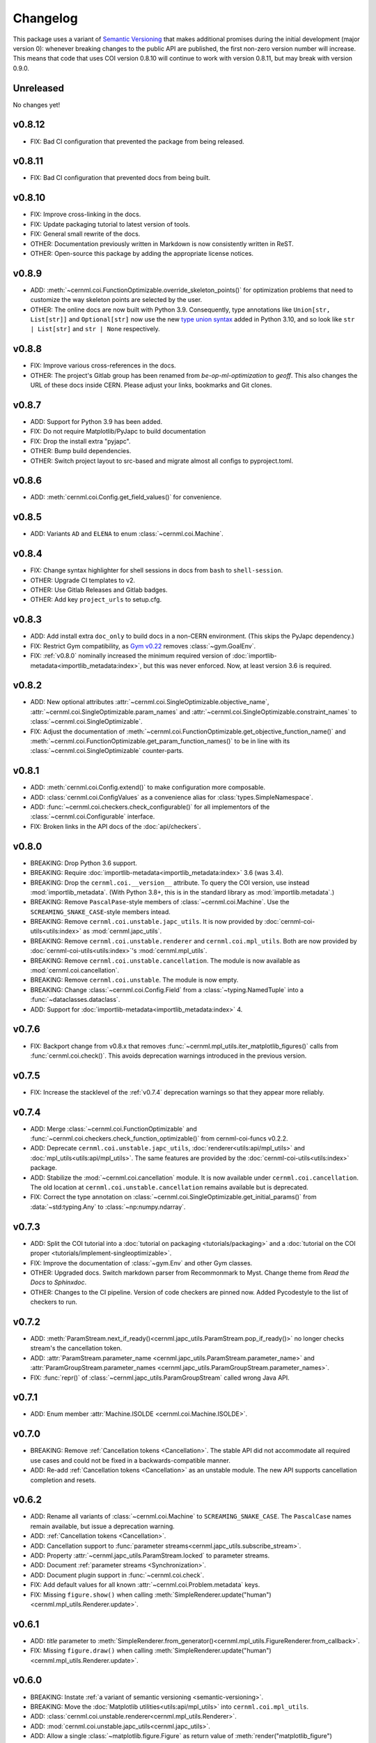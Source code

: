 ..
    SPDX-FileCopyrightText: 2020-2023 CERN
    SPDX-FileCopyrightText: 2023 GSI Helmholtzzentrum für Schwerionenforschung
    SPDX-FileNotice: All rights not expressly granted are reserved.

    SPDX-License-Identifier: GPL-3.0-or-later OR EUPL-1.2+

Changelog
=========

.. _semantic-versioning:

This package uses a variant of `Semantic Versioning`_ that makes additional
promises during the initial development (major version 0): whenever breaking
changes to the public API are published, the first non-zero version number will
increase. This means that code that uses COI version 0.8.10 will continue to
work with version 0.8.11, but may break with version 0.9.0.

.. _Semantic Versioning: https://semver.org/

Unreleased
----------

No changes yet!

v0.8.12
-------

- FIX: Bad CI configuration that prevented the package from being released.

v0.8.11
-------

- FIX: Bad CI configuration that prevented docs from being built.

v0.8.10
-------

- FIX: Improve cross-linking in the docs.
- FIX: Update packaging tutorial to latest version of tools.
- FIX: General small rewrite of the docs.
- OTHER: Documentation previously written in Markdown is now consistently written in ReST.
- OTHER: Open-source this package by adding the appropriate license notices.

v0.8.9
------

- ADD: :meth:`~cernml.coi.FunctionOptimizable.override_skeleton_points()` for optimization problems that need to customize the way skeleton points are selected by the user.
- OTHER: The online docs are now built with Python 3.9. Consequently, type annotations like ``Union[str, List[str]]`` and ``Optional[str]`` now use the new `type union syntax`_ added in Python 3.10, and so look like ``str | List[str]`` and ``str | None`` respectively.

.. _type union syntax:
   https://docs.python.org/3/whatsnew/3.10.html#pep-604-new-type-union-operator

v0.8.8
------

- FIX: Improve various cross-references in the docs.
- OTHER: The project's Gitlab group has been renamed from *be-op-ml-optimization* to *geoff*. This also changes the URL of these docs inside CERN. Please adjust your links, bookmarks and Git clones.

v0.8.7
------

- ADD: Support for Python 3.9 has been added.
- FIX: Do not require Matplotlib/PyJapc to build documentation
- FIX: Drop the install extra "pyjapc".
- OTHER: Bump build dependencies.
- OTHER: Switch project layout to src-based and migrate almost all configs to pyproject.toml.

v0.8.6
------

- ADD: :meth:`cernml.coi.Config.get_field_values()` for convenience.

v0.8.5
------

- ADD: Variants ``AD`` and ``ELENA`` to enum :class:`~cernml.coi.Machine`.

v0.8.4
------

- FIX: Change syntax highlighter for shell sessions in docs from ``bash`` to
  ``shell-session``.
- OTHER: Upgrade CI templates to v2.
- OTHER: Use Gitlab Releases and Gitlab badges.
- OTHER: Add key ``project_urls`` to setup.cfg.

v0.8.3
------

- ADD: Add install extra ``doc_only`` to build docs in a non-CERN environment. (This skips the PyJapc dependency.)
- FIX: Restrict Gym compatibility, as `Gym v0.22`_ removes :class:`~gym.GoalEnv`.
- FIX: :ref:`v0.8.0` nominally increased the minimum required version of :doc:`importlib-metadata<importlib_metadata:index>`, but this was never enforced. Now, at least version 3.6 is required.

.. _Gym v0.22: https://github.com/openai/gym/releases/tag/0.22.0

v0.8.2
------

- ADD: New optional attributes :attr:`~cernml.coi.SingleOptimizable.objective_name`, :attr:`~cernml.coi.SingleOptimizable.param_names` and :attr:`~cernml.coi.SingleOptimizable.constraint_names` to :class:`~cernml.coi.SingleOptimizable`.
- FIX: Adjust the documentation of :meth:`~cernml.coi.FunctionOptimizable.get_objective_function_name()` and :meth:`~cernml.coi.FunctionOptimizable.get_param_function_names()` to be in line with its :class:`~cernml.coi.SingleOptimizable` counter-parts.

v0.8.1
------

- ADD: :meth:`cernml.coi.Config.extend()` to make configuration more composable.
- ADD: :class:`cernml.coi.ConfigValues` as a convenience alias for :class:`types.SimpleNamespace`.
- ADD: :func:`~cernml.coi.checkers.check_configurable()` for all implementors of the :class:`~cernml.coi.Configurable` interface.
- FIX: Broken links in the API docs of the :doc:`api/checkers`.

v0.8.0
------

- BREAKING: Drop Python 3.6 support.
- BREAKING: Require :doc:`importlib-metadata<importlib_metadata:index>` 3.6 (was 3.4).
- BREAKING: Drop the ``cernml.coi.__version__`` attribute. To query the COI version, use instead :mod:`importlib_metadata`. (With Python 3.8+, this is in the standard library as :mod:`importlib.metadata`.)
- BREAKING: Remove ``PascalPase``-style members of :class:`~cernml.coi.Machine`. Use the ``SCREAMING_SNAKE_CASE``-style members intead.
- BREAKING: Remove ``cernml.coi.unstable.japc_utils``. It is now provided by :doc:`cernml-coi-utils<utils:index>` as :mod:`cernml.japc_utils`.
- BREAKING: Remove ``cernml.coi.unstable.renderer`` and ``cernml.coi.mpl_utils``. Both are now provided by :doc:`cernml-coi-utils<utils:index>`'s :mod:`cernml.mpl_utils`.
- BREAKING: Remove ``cernml.coi.unstable.cancellation``. The module is now available as :mod:`cernml.coi.cancellation`.
- BREAKING: Remove ``cernml.coi.unstable``. The module is now empty.
- BREAKING: Change :class:`~cernml.coi.Config.Field` from a :class:`~typing.NamedTuple` into a :func:`~dataclasses.dataclass`.
- ADD: Support for :doc:`importlib-metadata<importlib_metadata:index>` 4.

v0.7.6
------

- FIX: Backport change from v0.8.x that removes :func:`~cernml.mpl_utils.iter_matplotlib_figures()` calls from :func:`cernml.coi.check()`. This avoids deprecation warnings introduced in the previous version.

v0.7.5
------

- FIX: Increase the stacklevel of the :ref:`v0.7.4` deprecation warnings so that they appear more reliably.

v0.7.4
------

- ADD: Merge :class:`~cernml.coi.FunctionOptimizable` and :func:`~cernml.coi.checkers.check_function_optimizable()` from cernml-coi-funcs v0.2.2.
- ADD: Deprecate ``cernml.coi.unstable.japc_utils``, :doc:`renderer<utils:api/mpl_utils>` and :doc:`mpl_utils<utils:api/mpl_utils>`. The same features are provided by the :doc:`cernml-coi-utils<utils:index>` package.
- ADD: Stabilize the :mod:`~cernml.coi.cancellation` module. It is now available under ``cernml.coi.cancellation``. The old location at ``cernml.coi.unstable.cancellation`` remains available but is deprecated.
- FIX: Correct the type annotation on :class:`~cernml.coi.SingleOptimizable.get_initial_params()` from :data:`~std:typing.Any` to :class:`~np:numpy.ndarray`.

v0.7.3
------

- ADD: Split the COI tutorial into a :doc:`tutorial on packaging <tutorials/packaging>` and a :doc:`tutorial on the COI proper <tutorials/implement-singleoptimizable>`.
- FIX: Improve the documentation of :class:`~gym.Env` and other Gym classes.
- OTHER: Upgraded docs. Switch markdown parser from Recommonmark to Myst. Change theme from *Read the Docs* to *Sphinxdoc*.
- OTHER: Changes to the CI pipeline. Version of code checkers are pinned now. Added Pycodestyle to the list of checkers to run.

v0.7.2
------

- ADD: :meth:`ParamStream.next_if_ready()<cernml.japc_utils.ParamStream.pop_if_ready()>` no longer checks stream's the cancellation token.
- ADD: :attr:`ParamStream.parameter_name <cernml.japc_utils.ParamStream.parameter_name>` and :attr:`ParamGroupStream.parameter_names <cernml.japc_utils.ParamGroupStream.parameter_names>`.
- FIX: :func:`repr()` of :class:`~cernml.japc_utils.ParamGroupStream` called wrong Java API.

v0.7.1
------

- ADD: Enum member :attr:`Machine.ISOLDE <cernml.coi.Machine.ISOLDE>`.

v0.7.0
------

- BREAKING: Remove :ref:`Cancellation tokens <Cancellation>`. The stable API did not accommodate all required use cases and could not be fixed in a backwards-compatible manner.
- ADD: Re-add :ref:`Cancellation tokens <Cancellation>` as an unstable module. The new API supports cancellation completion and resets.

v0.6.2
------

- ADD: Rename all variants of :class:`~cernml.coi.Machine` to ``SCREAMING_SNAKE_CASE``. The ``PascalCase`` names remain available, but issue a deprecation warning.
- ADD: :ref:`Cancellation tokens <Cancellation>`.
- ADD: Cancellation support to :func:`parameter streams<cernml.japc_utils.subscribe_stream>`.
- ADD: Property :attr:`~cernml.japc_utils.ParamStream.locked` to parameter streams.
- ADD: Document :ref:`parameter streams <Synchronization>`.
- ADD: Document plugin support in :func:`~cernml.coi.check`.
- FIX: Add default values for all known :attr:`~cernml.coi.Problem.metadata` keys.
- FIX: Missing ``figure.show()`` when calling :meth:`SimpleRenderer.update("human")<cernml.mpl_utils.Renderer.update>`.

v0.6.1
------

- ADD: *title* parameter to :meth:`SimpleRenderer.from_generator()<cernml.mpl_utils.FigureRenderer.from_callback>`.
- FIX: Missing ``figure.draw()`` when calling :meth:`SimpleRenderer.update("human")<cernml.mpl_utils.Renderer.update>`.

v0.6.0
------

- BREAKING: Instate :ref:`a variant of semantic versioning <semantic-versioning>`.
- BREAKING: Move the :doc:`Matplotlib utilities<utils:api/mpl_utils>` into ``cernml.coi.mpl_utils``.
- ADD: :class:`cernml.coi.unstable.renderer<cernml.mpl_utils.Renderer>`.
- ADD: :mod:`cernml.coi.unstable.japc_utils<cernml.japc_utils>`.
- ADD: Allow a single :class:`~matplotlib.figure.Figure` as return value of :meth:`render("matplotlib_figure")<cernml.coi.Problem.render>`.

v0.5.0
------

- BREAKING: Add :meth:`cernml.coi.Problem.close`.

v0.4.7
------

- FIX: Typo in :attr:`~cernml.coi.Problem.metadata` key ``"cern.machine"``.
- FIX: Mark :attr:`~cernml.coi.Problem.metadata` as a class variable.
- FIX: Make base :attr:`~cernml.coi.Problem.metadata` a :class:`~types.MappingProxyType` to prevent accidental mutation.

v0.4.6
------

- BREAKING: Remove keyword arguments from the signature of :meth:`~cernml.coi.Problem.render`.
- ADD: Start distributing wheels.

v0.4.5
------

- ADD: Plugin entry point and logging to :func:`cernml.coi.check()`.

v0.4.4
------

- ADD: Export some (for now) undocumented helper functions from `cernml.coi.checkers<cernml.coi.check>`.

v0.4.3
------

- BREAKING: Switch to setuptools-scm for versioning.
- ADD: Unmark :meth:`~cernml.coi.Problem.render` as an abstract method.

v0.4.2
------

- ADD: Make dependency on Matplotlib optional.
- FIX: Add missing check for defined render modes to :func:`cernml.coi.check()`.

v0.4.1
------

- FIX: Expose :func:`cernml.coi.check()` argument *headless*.

v0.4.0
------

- BREAKING: Mark the package as fully type-annotated.
- BREAKING: Switch to pyproject.toml and setup.cfg based building.
- BREAKING: Rewrite ``check_env()`` as :func:`cernml.coi.check()`.
- ADD: :func:`cernml.coi.mpl_utils.iter_matplotlib_figures()<cernml.mpl_utils.iter_matplotlib_figures>`.

v0.3.3
------

- FIX: Set window title in example ``configurable.py``.

v0.3.2
------

- ADD: ``help`` argument to :meth:`cernml.coi.Config.add()`.

v0.3.1
------

- BREAKING: Make all submodules private.
- ADD: :class:`~cernml.coi.Configurable` interface.

v0.3.0
------

- BREAKING: Rename ``Optimizable`` to :class:`~cernml.coi.SingleOptimizable`.
- BREAKING: Add dependency on Numpy.
- ADD: :class:`~cernml.coi.Problem` interface.
- ADD: :doc:`Environment registry<api/registry>`.
- FIX: Check inheritance of :attr:`env.unwrapped<cernml.coi.Problem.unwrapped>` in :func:`check_env()<cernml.coi.check()>`.

v0.2.1
------

- FIX: Fix broken CI tests.

v0.2.0
------

- BREAKING: Rename package from ``cernml.abc`` to ``cernml.coi`` (And the distribution from ``cernml-abc`` to ``cernml-coi``).
- BREAKING: Rename ``OptimizeMixin`` to :class:`Optimizable<cernml.coi.SingleOptimizable>`.
- BREAKING: Add :attr:`~cernml.coi.Problem.metadata` key ``"cern.machine"``.
- BREAKING: Add more restrictions to :func:`env_checker()<cernml.coi.check>`.
- ADD: Virtual inheritance: Any class that implements the required methods of our interfaces automatically subclass them, even if they are not direct bases.
- FIX: Make :class:`~cernml.coi.SeparableOptEnv` subclass :class:`~cernml.coi.SeparableEnv`.

v0.1.0
------

The dawn of time.
